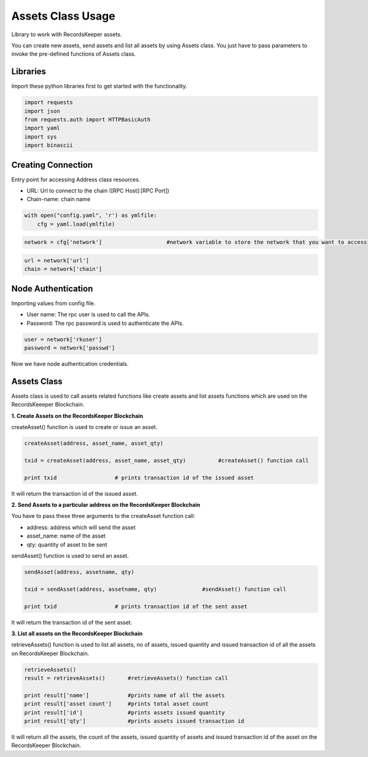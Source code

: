 ==================
Assets Class Usage
==================

Library to work with RecordsKeeper assets.

You can create new assets, send assets and list all assets by using Assets class. You just have to pass parameters to invoke the pre-defined functions of Assets class.

Libraries
---------

Import these python libraries first to get started with the functionality.

.. code-block:: python

    import requests
    import json
    from requests.auth import HTTPBasicAuth
    import yaml
    import sys
    import binascii


Creating Connection
-------------------

Entry point for accessing Address class resources.

* URL: Url to connect to the chain ([RPC Host]:[RPC Port])
* Chain-name: chain name

.. code-block:: python
    
    with open("config.yaml", 'r') as ymlfile:
        cfg = yaml.load(ymlfile)

.. code-block:: python

    network = cfg['network']                    #network variable to store the network that you want to access


.. code-block:: python 

    url = network['url']
    chain = network['chain']


Node Authentication
-------------------

Importing values from config file.

* User name: The rpc user is used to call the APIs.
* Password: The rpc password is used to authenticate the APIs.

.. code-block:: python
    
    user = network['rkuser']
    password = network['passwd']

Now we have node authentication credentials.

Assets Class
------------

.. class:: Assets

    Assets class is used to call assets related functions like create assets and list assets functions which are used on the RecordsKeeeper Blockchain. 


**1. Create Assets on the RecordsKeeper Blockchain**

createAsset() function is used to create or issue an asset.

.. code-block:: python

    createAsset(address, asset_name, asset_qty)  

    txid = createAsset(address, asset_name, asset_qty)          #createAsset() function call   

    print txid                  # prints transaction id of the issued asset

It will return the transaction id of the issued asset.

**2. Send Assets to a particular address on the RecordsKeeper Blockchain**

You have to pass these three arguments to the createAsset function call:

* address: address which will send the asset
* asset_name: name of the asset
* qty: quantity of asset to be sent

sendAsset() function is used to send an asset.

.. code-block:: python

    sendAsset(address, assetname, qty)  

    txid = sendAsset(address, assetname, qty)              #sendAsset() function call   

    print txid                  # prints transaction id of the sent asset

It will return the transaction id of the sent asset.

**3. List all assets on the RecordsKeeper Blockchain**

retrieveAssets() function is used to list all assets, no of assets, issued quantity and issued transaction id of all the assets on RecordsKeeper Blockchain.

.. code-block:: python

    retrieveAssets()  
    result = retrieveAssets()       #retrieveAssets() function call
  
    print result['name']            #prints name of all the assets
    print result['asset count']     #prints total asset count
    print result['id']              #prints assets issued quantity
    print result['qty']             #prints assets issued transaction id

It will return all the assets, the count of the assets, issued quantity of assets and issued transaction id of the asset on the RecordsKeeper Blockchain.


